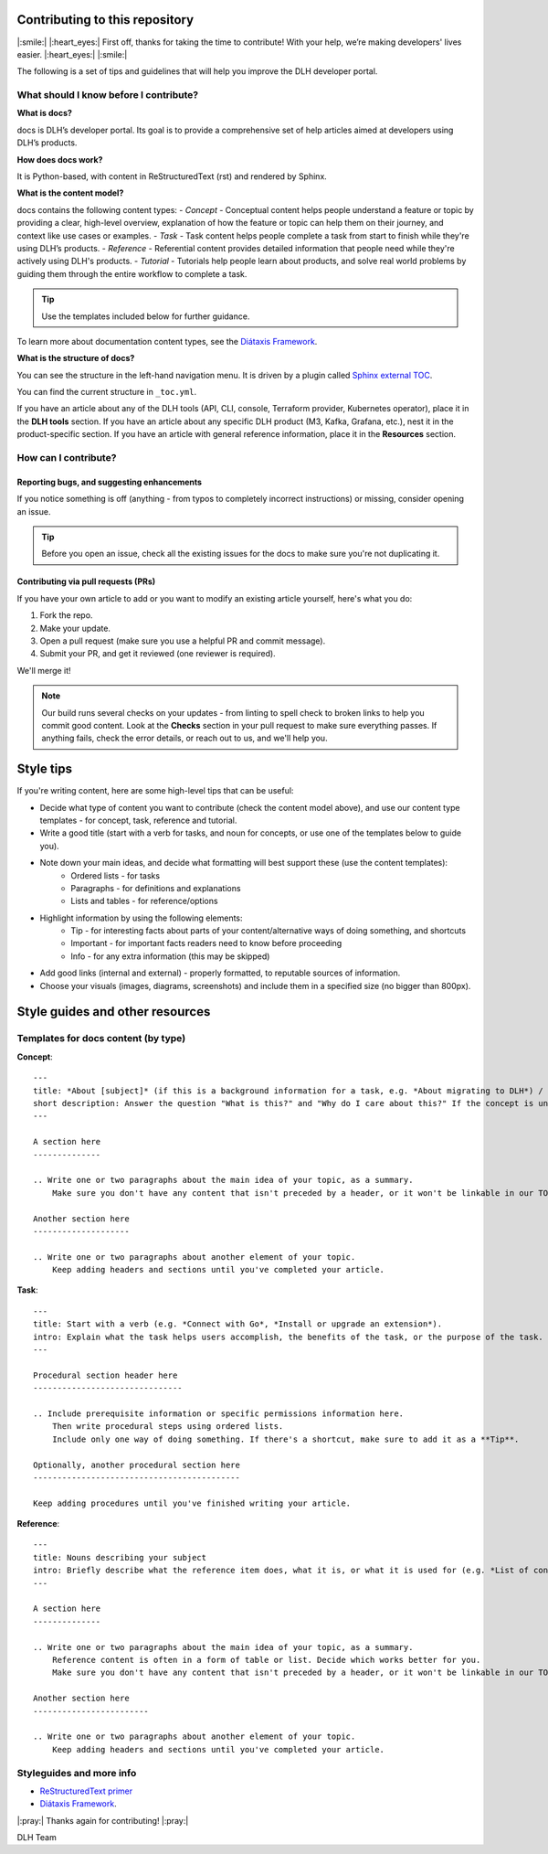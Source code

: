 Contributing to this repository
===============================

|:smile:| |:heart_eyes:| First off, thanks for taking the time to contribute! With your help, we’re making developers' lives easier. |:heart_eyes:| |:smile:|

The following is a set of tips and guidelines that will help you improve the DLH developer portal.


What should I know before I contribute?
---------------------------------------

**What is docs?**

docs is DLH’s developer portal. Its goal is to provide a comprehensive set of help articles aimed at developers using DLH’s products. 


**How does docs work?**

It is Python-based, with content in ReStructuredText (rst) and rendered by Sphinx.


**What is the content model?**

docs contains the following content types:
- *Concept* - Conceptual content helps people understand a feature or topic by providing a clear, high-level overview, explanation of how the feature or topic can help them on their journey, and context like use cases or examples. 
- *Task* - Task content helps people complete a task from start to finish while they're using DLH’s products.
- *Reference* - Referential content provides detailed information that people need while they're actively using DLH's products.
- *Tutorial* - Tutorials help people learn about products, and solve real world problems by guiding them through the entire workflow to complete a task.

.. tip::
    Use the templates included below for further guidance. 

To learn more about documentation content types, see the `Diátaxis Framework <https://diataxis.fr/>`_.


**What is the structure of docs?**

You can see the structure in the left-hand navigation menu. 
It is driven by a plugin called `Sphinx external TOC <https://sphinx-external-toc.readthedocs.io/en/latest/intro.html>`_. 

You can find the current structure in ``_toc.yml``.

If you have an article about any of the DLH tools (API, CLI, console, Terraform provider, Kubernetes operator), place it in the **DLH tools** section.
If you have an article about any specific DLH product (M3, Kafka, Grafana, etc.), nest it in the product-specific section. 
If you have an article with general reference information, place it in the **Resources** section. 


How can I contribute?
---------------------

Reporting bugs, and suggesting enhancements
^^^^^^^^^^^^^^^^^^^^^^^^^^^^^^^^^^^^^^^^^^^

If you notice something is off (anything - from typos to completely incorrect instructions) or missing, consider opening an issue. 

.. tip::
    Before you open an issue, check all the existing issues for the docs to make sure you're not duplicating it. 


Contributing via pull requests (PRs)
^^^^^^^^^^^^^^^^^^^^^^^^^^^^^^^^^^^^

If you have your own article to add or you want to modify an existing article yourself, here's what you do:

1. Fork the repo.
2. Make your update.
3. Open a pull request (make sure you use a helpful PR and commit message). 
4. Submit your PR, and get it reviewed (one reviewer is required). 

We'll merge it!

.. note::
    Our build runs several checks on your updates - from linting to spell check to broken links to help you commit good content. Look at the **Checks** section in your pull request to make sure everything passes. If anything fails, check the error details, or reach out to us, and we'll help you. 


Style tips
==========

If you're writing content, here are some high-level tips that can be useful:

- Decide what type of content you want to contribute (check the content model above), and use our content type templates - for concept, task, reference and tutorial.

- Write a good title (start with a verb for tasks, and noun for concepts, or use one of the templates below to guide you). 

- Note down your main ideas, and decide what formatting will best support these (use the content templates):
    - Ordered lists - for tasks
    - Paragraphs - for definitions and explanations
    - Lists and tables - for reference/options

- Highlight information by using the following elements:
    - Tip - for interesting facts about parts of your content/alternative ways of doing something, and shortcuts
    - Important - for important facts readers need to know before proceeding
    - Info - for any extra information (this may be skipped)

- Add good links (internal and external) - properly formatted, to reputable sources of information.

- Choose your visuals (images, diagrams, screenshots) and include them in a specified size (no bigger than 800px). 



Style guides and other resources
================================

Templates for docs content (by type)
-----------------------------------------

**Concept**::

    ---
    title: *About [subject]* (if this is a background information for a task, e.g. *About migrating to DLH*) / *Subject* (use noun or noun phrase, e.g. *Authentication*, *High availability*)
    short description: Answer the question "What is this?" and "Why do I care about this?" If the concept is unfamiliar, start with a brief definition.
    ---

    A section here
    --------------

    .. Write one or two paragraphs about the main idea of your topic, as a summary. 
        Make sure you don't have any content that isn't preceded by a header, or it won't be linkable in our TOC. 

    Another section here
    --------------------

    .. Write one or two paragraphs about another element of your topic. 
        Keep adding headers and sections until you've completed your article.  


**Task**::

    ---
    title: Start with a verb (e.g. *Connect with Go*, *Install or upgrade an extension*).
    intro: Explain what the task helps users accomplish, the benefits of the task, or the purpose of the task. Try to include information that will help users understand when the task is appropriate or why the task is necessary. 
    ---

    Procedural section header here
    -------------------------------

    .. Include prerequisite information or specific permissions information here.
        Then write procedural steps using ordered lists. 
        Include only one way of doing something. If there's a shortcut, make sure to add it as a **Tip**. 

    Optionally, another procedural section here 
    -------------------------------------------

    Keep adding procedures until you've finished writing your article.


**Reference**::

    ---
    title: Nouns describing your subject
    intro: Briefly describe what the reference item does, what it is, or what it is used for (e.g. *List of configuration elements*)
    ---
    
    A section here
    --------------

    .. Write one or two paragraphs about the main idea of your topic, as a summary.
        Reference content is often in a form of table or list. Decide which works better for you.
        Make sure you don't have any content that isn't preceded by a header, or it won't be linkable in our TOC.

    Another section here
    ------------------------

    .. Write one or two paragraphs about another element of your topic.
        Keep adding headers and sections until you've completed your article. 


Styleguides and more info
-------------------------

- `ReStructuredText primer <https://www.sphinx-doc.org/en/master/usage/restructuredtext/basics.html>`_
- `Diátaxis Framework <https://diataxis.fr/>`_.


|:pray:|  Thanks again for contributing! |:pray:|

DLH Team
